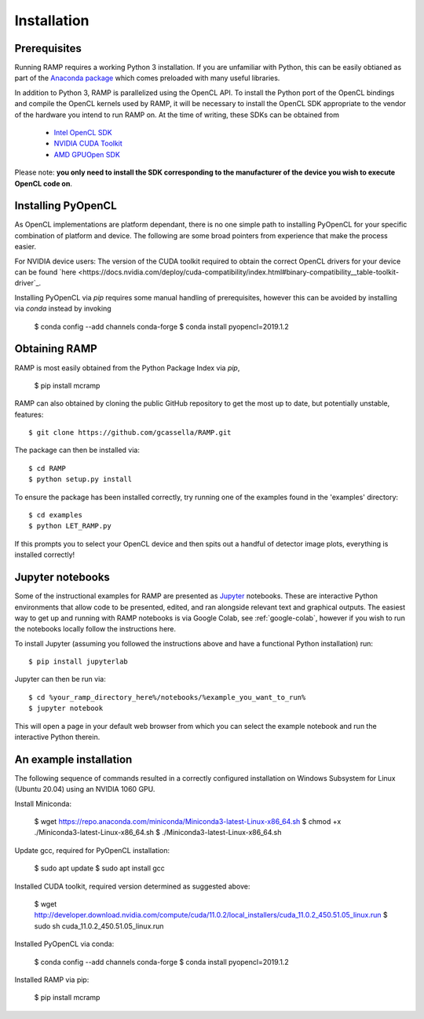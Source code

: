 Installation
============

Prerequisites
-------------
Running RAMP requires a working Python 3 installation. If you are unfamiliar with \
Python, this can be easily obtianed as part of the `Anaconda package <https://www.anaconda.com/>`_ \
which comes preloaded with many useful libraries.

In addition to Python 3, RAMP is parallelized using the OpenCL API. To install the \
Python port of the OpenCL bindings and compile the OpenCL kernels used by RAMP, it \
will be necessary to install the OpenCL SDK appropriate to the vendor of the hardware \
you intend to run RAMP on. At the time of writing, these SDKs can be obtained from

    - `Intel OpenCL SDK <https://software.intel.com/en-us/intel-opencl/>`_
    - `NVIDIA CUDA Toolkit <https://developer.nvidia.com/cuda-downloads/>`_
    - `AMD GPUOpen SDK <https://gpuopen.com/compute-product/opencl-sdk/>`_

Please note: **you only need to install the SDK corresponding to the manufacturer of \
the device you wish to execute OpenCL code on**.

Installing PyOpenCL
-------------------

As OpenCL implementations are platform dependant, there is no one simple path to \
installing PyOpenCL for your specific combination of platform and device. The following \
are some broad pointers from experience that make the process easier.

For NVIDIA device users: The version of the CUDA toolkit required to obtain the correct \
OpenCL drivers for your device can be found \
`here  <https://docs.nvidia.com/deploy/cuda-compatibility/index.html#binary-compatibility__table-toolkit-driver`_.

Installing PyOpenCL via `pip` requires some manual handling of prerequisites, however \
this can be avoided by installing via `conda` instead by invoking

 $ conda config --add channels conda-forge
 $ conda install pyopencl=2019.1.2

Obtaining RAMP
--------------

RAMP is most easily obtained from the Python Package Index via `pip`,

 $ pip install mcramp

RAMP can also obtained by cloning the public GitHub repository to get the most up to date, \
but potentially unstable, features::

 $ git clone https://github.com/gcassella/RAMP.git

The package can then be installed via::

 $ cd RAMP
 $ python setup.py install

To ensure the package has been installed correctly, try running one of the examples \
found in the 'examples' directory::

 $ cd examples
 $ python LET_RAMP.py

If this prompts you to select your OpenCL device and then spits out a handful of \
detector image plots, everything is installed correctly!

Jupyter notebooks
-----------------

Some of the instructional examples for RAMP are presented as `Jupyter <https://jupyter.org/>`_ \
notebooks. These are interactive Python environments that allow code to be presented, edited, \
and ran alongside relevant text and graphical outputs. The easiest way to get up and running \
with RAMP notebooks is via Google Colab, see :ref:`google-colab`, however if you wish to run the notebooks locally \
follow the instructions here.

To install Jupyter (assuming you followed the instructions above and have a functional \
Python installation) run::

 $ pip install jupyterlab

Jupyter can then be run via::

 $ cd %your_ramp_directory_here%/notebooks/%example_you_want_to_run%
 $ jupyter notebook

This will open a page in your default web browser from which you can select the \
example notebook and run the interactive Python therein.

An example installation
-----------------------

The following sequence of commands resulted in a correctly configured installation \
on Windows Subsystem for Linux (Ubuntu 20.04) using an NVIDIA 1060 GPU.

Install Miniconda:

 $ wget https://repo.anaconda.com/miniconda/Miniconda3-latest-Linux-x86_64.sh
 $ chmod +x ./Miniconda3-latest-Linux-x86_64.sh
 $ ./Miniconda3-latest-Linux-x86_64.sh
 
Update gcc, required for PyOpenCL installation:

 $ sudo apt update
 $ sudo apt install gcc

Installed CUDA toolkit, required version determined as suggested above:

 $ wget http://developer.download.nvidia.com/compute/cuda/11.0.2/local_installers/cuda_11.0.2_450.51.05_linux.run
 $ sudo sh cuda_11.0.2_450.51.05_linux.run

Installed PyOpenCL via conda:

 $ conda config --add channels conda-forge
 $ conda install pyopencl=2019.1.2

Installed RAMP via pip:

 $ pip install mcramp